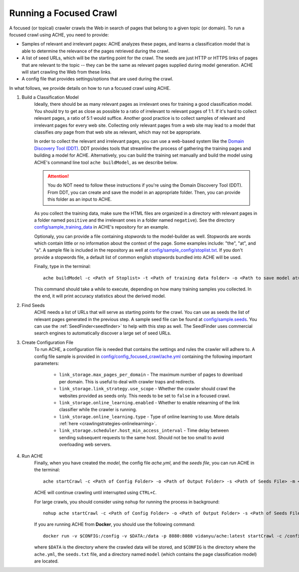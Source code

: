 Running a Focused Crawl
#######################

A focused (or topical) crawler crawls the Web in search of pages that belong to a given topic (or domain). To run a focused crawl using ACHE, you need to provide:

- Samples of relevant and irrelevant pages: ACHE analyzes these pages, and learns a classification model that is able to determine the relevance of the pages retrieved during the crawl.  

- A list of seed URLs, which will be the starting point for the crawl. The seeds are just HTTP or HTTPS links of pages that are relevant to the topic -- they can be the same as relevant pages supplied during model generation. ACHE will start crawling the Web from these links.

- A config file that provides settings/options that are used during the crawl.

In what follows, we provide details on how to run a focused crawl using ACHE.

#. Build a Classification Model
    Ideally, there should be as many relevant pages as irrelevant ones for training a good classification model. You should try to get as close as possible to a ratio of irrelevant to relevant pages of 1:1. If it's hard to collect relevant pages, a ratio of 5:1 would suffice. Another good practice is to collect samples of relevant and irrelevant pages for every web site. Collecting only relevant pages from a web site may lead to a model that classifies *any* page from that web site as relevant, which may not be appropriate.

    In order to collect the relevant and irrelevant pages, you can use a web-based system like the `Domain Discovery Tool (DDT) <https://github.com/ViDA-NYU/domain_discovery_tool_react>`_. DDT provides tools that streamline the process of gathering the training pages and building a model for ACHE. Alternatively, you can build the training set manually and build the model using ACHE's command line tool ``ache buildModel``, as we describe below.

    .. attention::
        You do NOT need to follow these instructions if you're using the Domain Discovery Tool (DDT). From DDT, you can create and save the model in an appropriate folder. Then, you can provide this folder as an input to ACHE.

    As you collect the training data, make sure the HTML files are organized in a directory with relevant pages in a folder named ``positive`` and the irrelevant ones in a folder named ``negative``). See the directory `config/sample_training_data <https://github.com/ViDA-NYU/ache/tree/master/config/sample_training_data>`_  in ACHE's repository for an example.

    Optionaly, you can provide a file containing *stopwords* to the model-builder as well. Stopwords are  words which contain little or no information about the context of the page. Some examples include: "the", "at", and "a". A sample file is included in the repository as well at `config/sample_config/stoplist.txt <https://github.com/ViDA-NYU/ache/blob/master/config/sample_config/stoplist.txt>`_. If you don't provide a stopwords file, a default list of common english stopwords bundled into ACHE will be used.

    Finally, type in the terminal::

        ache buildModel -c <Path of Stoplist> -t <Path of training data folder> -o <Path to save model at>


    This command should take a while to execute, depending on how many training samples you collected. In the end, it will print  accuracy statistics about the derived model.

#. Find Seeds
  	ACHE needs a list of URLs that will serve as starting points for the crawl. You can use as seeds the list of relevant pages generated in the previous step. A sample seed file can be found at `config/sample.seeds <https://github.com/ViDA-NYU/ache/blob/master/config/sample.seeds>`_. You can use the :ref:`SeedFinder<seedfinder>` to help with this step as well. The SeedFinder uses commercial search engines to automatically discover a large set of seed URLs.

#. Create Configuration File
    To run ACHE, a configuration file is needed that contains the settings and rules the crawler will adhere to. A config file sample is provided in `config/config_focused_crawl/ache.yml <https://github.com/ViDA-NYU/ache/blob/master/config/config_focused_crawl/ache.yml>`_ containing the following important parameters:

        * ``link_storage.max_pages_per_domain`` - The maximum number of pages to download per domain. This is useful to deal with crawler traps and redirects.

        * ``link_storage.link_strategy.use_scope`` - Whether the crawler should crawl the websites provided as seeds only. This needs to be set to ``false`` in a focused crawl.

        * ``link_storage.online_learning.enabled`` - Whether to enable relearning of the link classifier while the crawler is running.

        * ``link_storage.online_learning.type`` - Type of online learning to use. More details :ref:`here <crawlingstrategies-onlinelearning>`.

        * ``link_storage.scheduler.host_min_access_interval`` - Time delay between sending subsequent requests to the same host. Should not be too small to avoid overloading web servers.


#. Run ACHE
    Finally, when you have created the *model*, the config file *ache.yml*, and the *seeds file*, you can run ACHE in the terminal::

      ache startCrawl -c <Path of Config Folder> -o <Path of Output Folder> -s <Path of Seeds File> -m <Path of Model Folder>

    ACHE will continue crawling until interrupted using ``CTRL+C``.
    
    For large crawls, you should consider using ``nohup`` for running the process in background::
    
          nohup ache startCrawl -c <Path of Config Folder> -o <Path of Output Folder> -s <Path of Seeds File> -m <Path of Model Folder> > crawler-log.txt &

    If you are running ACHE from **Docker**, you should use the following command::
    
      docker run -v $CONFIG:/config -v $DATA:/data -p 8080:8080 vidanyu/ache:latest startCrawl -c /config/ -s /config/seeds.txt -o /data/ -m /config/model/
      
    where ``$DATA`` is the directory where the crawled data will be stored, and ``$CONFIG`` is the directory where the ``ache.yml``, the ``seeds.txt`` file, and a directory named ``model`` (which contains the page classification model) are located.